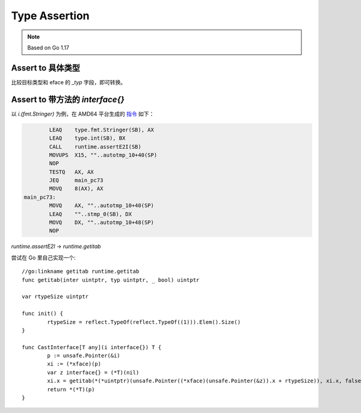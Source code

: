 ==============
Type Assertion
==============

.. highlight:: go

.. note:: Based on Go 1.17

Assert to 具体类型
==================

比较目标类型和 eface 的 `_typ` 字段，即可转换。

Assert to 带方法的 `interface{}`
================================

以 `i.(fmt.Stringer)` 为例，在 AMD64 平台生成的 指令_ 如下：

.. code:: nasm

           LEAQ    type.fmt.Stringer(SB), AX
           LEAQ    type.int(SB), BX
           CALL    runtime.assertE2I(SB)
           MOVUPS  X15, ""..autotmp_10+40(SP)
           NOP
           TESTQ   AX, AX
           JEQ     main_pc73
           MOVQ    8(AX), AX
   main_pc73:
           MOVQ    AX, ""..autotmp_10+40(SP)
           LEAQ    ""..stmp_0(SB), DX
           MOVQ    DX, ""..autotmp_10+48(SP)
           NOP

`runtime.assertE2I` →  `runtime.getitab`

尝试在 Go 里自己实现一个::

   //go:linkname getitab runtime.getitab
   func getitab(inter uintptr, typ uintptr, _ bool) uintptr

   var rtypeSize uintptr

   func init() {
           rtypeSize = reflect.TypeOf(reflect.TypeOf((1))).Elem().Size()
   }

   func CastInterface[T any](i interface{}) T {
           p := unsafe.Pointer(&i)
           xi := (*xface)(p)
           var z interface{} = (*T)(nil)
           xi.x = getitab(*(*uintptr)(unsafe.Pointer((*xface)(unsafe.Pointer(&z)).x + rtypeSize)), xi.x, false)
           return *(*T)(p)
   }

.. _指令: https://godbolt.org/z/aTo57oxza
